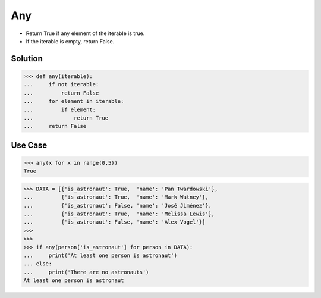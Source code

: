 Any
===
* Return True if any element of the iterable is true.
* If the iterable is empty, return False.


Solution
--------
>>> def any(iterable):
...     if not iterable:
...         return False
...     for element in iterable:
...         if element:
...             return True
...     return False


Use Case
--------
>>> any(x for x in range(0,5))
True

>>> DATA = [{'is_astronaut': True,  'name': 'Pan Twardowski'},
...         {'is_astronaut': True,  'name': 'Mark Watney'},
...         {'is_astronaut': False, 'name': 'José Jiménez'},
...         {'is_astronaut': True,  'name': 'Melissa Lewis'},
...         {'is_astronaut': False, 'name': 'Alex Vogel'}]
>>>
>>>
>>> if any(person['is_astronaut'] for person in DATA):
...     print('At least one person is astronaut')
... else:
...     print('There are no astronauts')
At least one person is astronaut
